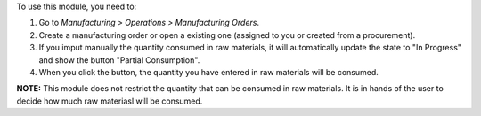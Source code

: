 To use this module, you need to:

#. Go to *Manufacturing > Operations > Manufacturing Orders*.
#. Create a manufacturing order or open a existing one (assigned to you or
   created from a procurement).
#. If you imput manually the quantity consumed in raw materials, it will automatically
   update the state to "In Progress" and show the button "Partial Consumption".
#. When you click the button, the quantity you have entered in raw materials will be consumed.

**NOTE:** This module does not restrict the quantity that can be consumed in raw materials.
It is in hands of the user to decide how much raw materiasl will be consumed.
